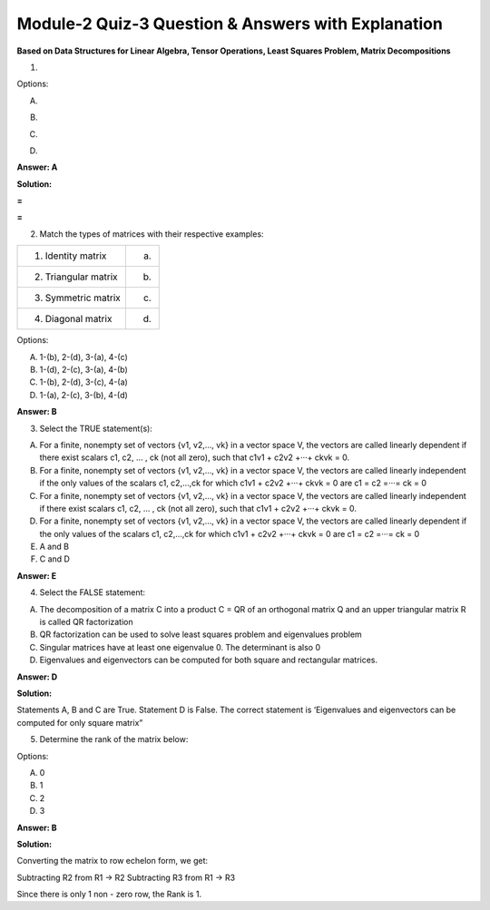 Module-2 Quiz-3 Question & Answers with Explanation
==================================================

**Based on Data Structures for Linear Algebra, Tensor Operations, Least Squares Problem, Matrix Decompositions**

1. 

.. image:: Images/M2_Q3_q1.png
    :width: 100px
    :align: center

Options:

A.

.. image:: Images/M2_Q3_q1A.png
    :width: 100px
    :align: center

B.

.. image:: Images/M2_Q3_q1B.png
    :width: 100px
    :align: center

C. 

.. image:: Images/M2_Q3_q1C.png
    :width: 100px
    :align: center

D. 

.. image:: Images/M2_Q3_q1D.png
    :width: 100px
    :align: center

**Answer: A**

**Solution:**

.. image:: Images/M2_Q3_q1_s1.png
    :width: 100px
    :align: center
.. image:: Images/M2_Q3_q1_s2.png
    :width: 100px
    :align: center

**=**

.. image:: Images/M2_Q3_q1_s3.png
    :width: 100px
    :align: center

**=**

.. image:: Images/M2_Q3_q1_s4.png
    :width: 100px
    :align: center

2. Match the types of matrices with their respective examples:

+-------------------------+--------------------------------------+
| 1. Identity matrix      | (a) .. image:: Images/M2_Q3_q2_1.png |
|                         |           :width: 100px              |
|                         |           :align: center             |
+-------------------------+--------------------------------------+
| 2. Triangular matrix    | (b) .. image:: Images/M2_Q3_q2_2.png |
|                         |           :width: 100px              |
|                         |           :align: center             |
+-------------------------+--------------------------------------+
| 3. Symmetric matrix     | (c) .. image:: Images/M2_Q3_q2_3.png |
|                         |           :width: 100px              |
|                         |           :align: center             |
+-------------------------+--------------------------------------+
| 4. Diagonal matrix      | (d) .. image:: Images/M2_Q3_q2_4.png |
|                         |           :width: 100px              |
|                         |           :align: center             |
+-------------------------+--------------------------------------+

Options:

A. 1-(b), 2-(d), 3-(a), 4-(c)
B. 1-(d), 2-(c), 3-(a), 4-(b)
C. 1-(b), 2-(d), 3-(c), 4-(a)
D. 1-(a), 2-(c), 3-(b), 4-(d)

**Answer: B**

3. Select the TRUE statement(s):

A. For a finite, nonempty set of vectors {v1, v2,..., vk} in a vector space V, the vectors are called linearly dependent if there exist scalars c1, c2, ... , ck (not all zero), such that c1v1 + c2v2 +···+ ckvk = 0.

B. For a finite, nonempty set of vectors {v1, v2,..., vk} in a vector space V, the vectors are called linearly independent if the only values of the scalars c1, c2,...,ck for which c1v1 + c2v2 +···+ ckvk = 0 are c1 = c2 =···= ck = 0

C. For a finite, nonempty set of vectors {v1, v2,..., vk} in a vector space V, the vectors are called linearly independent if there exist scalars c1, c2, ... , ck (not all zero), such that c1v1 + c2v2 +···+ ckvk = 0.

D. For a finite, nonempty set of vectors {v1, v2,..., vk} in a vector space V, the vectors are called linearly dependent if the only values of the scalars c1, c2,...,ck for which c1v1 + c2v2 +···+ ckvk = 0 are c1 = c2 =···= ck = 0

E. A and B

F. C and D

**Answer: E**

4. Select the FALSE statement:

A. The decomposition of a matrix C into a product C = QR  of an orthogonal matrix Q and an upper triangular matrix R is called QR factorization

B. QR factorization can be  used to solve least squares problem and eigenvalues problem

C. Singular matrices have at least one eigenvalue 0. The determinant is also 0

D. Eigenvalues and eigenvectors can be computed for both square and rectangular matrices.

**Answer: D**

**Solution:**

Statements A, B and C are True. Statement D is False. The correct statement is ‘Eigenvalues and eigenvectors can be computed for only square matrix”

5. Determine the rank of the matrix below:

.. image:: Images/M2_Q3_q5.png
    :width: 100px
    :align: center

Options:

A. 0
B. 1
C. 2
D. 3

**Answer: B**

**Solution:**

Converting the matrix to row echelon form, we get:

Subtracting R2 from R1 → R2
Subtracting R3 from R1 → R3

.. image:: Images/M2_Q3_q5_s.png
    :width: 100px
    :align: center

Since there is only 1 non - zero row, the Rank is 1.
